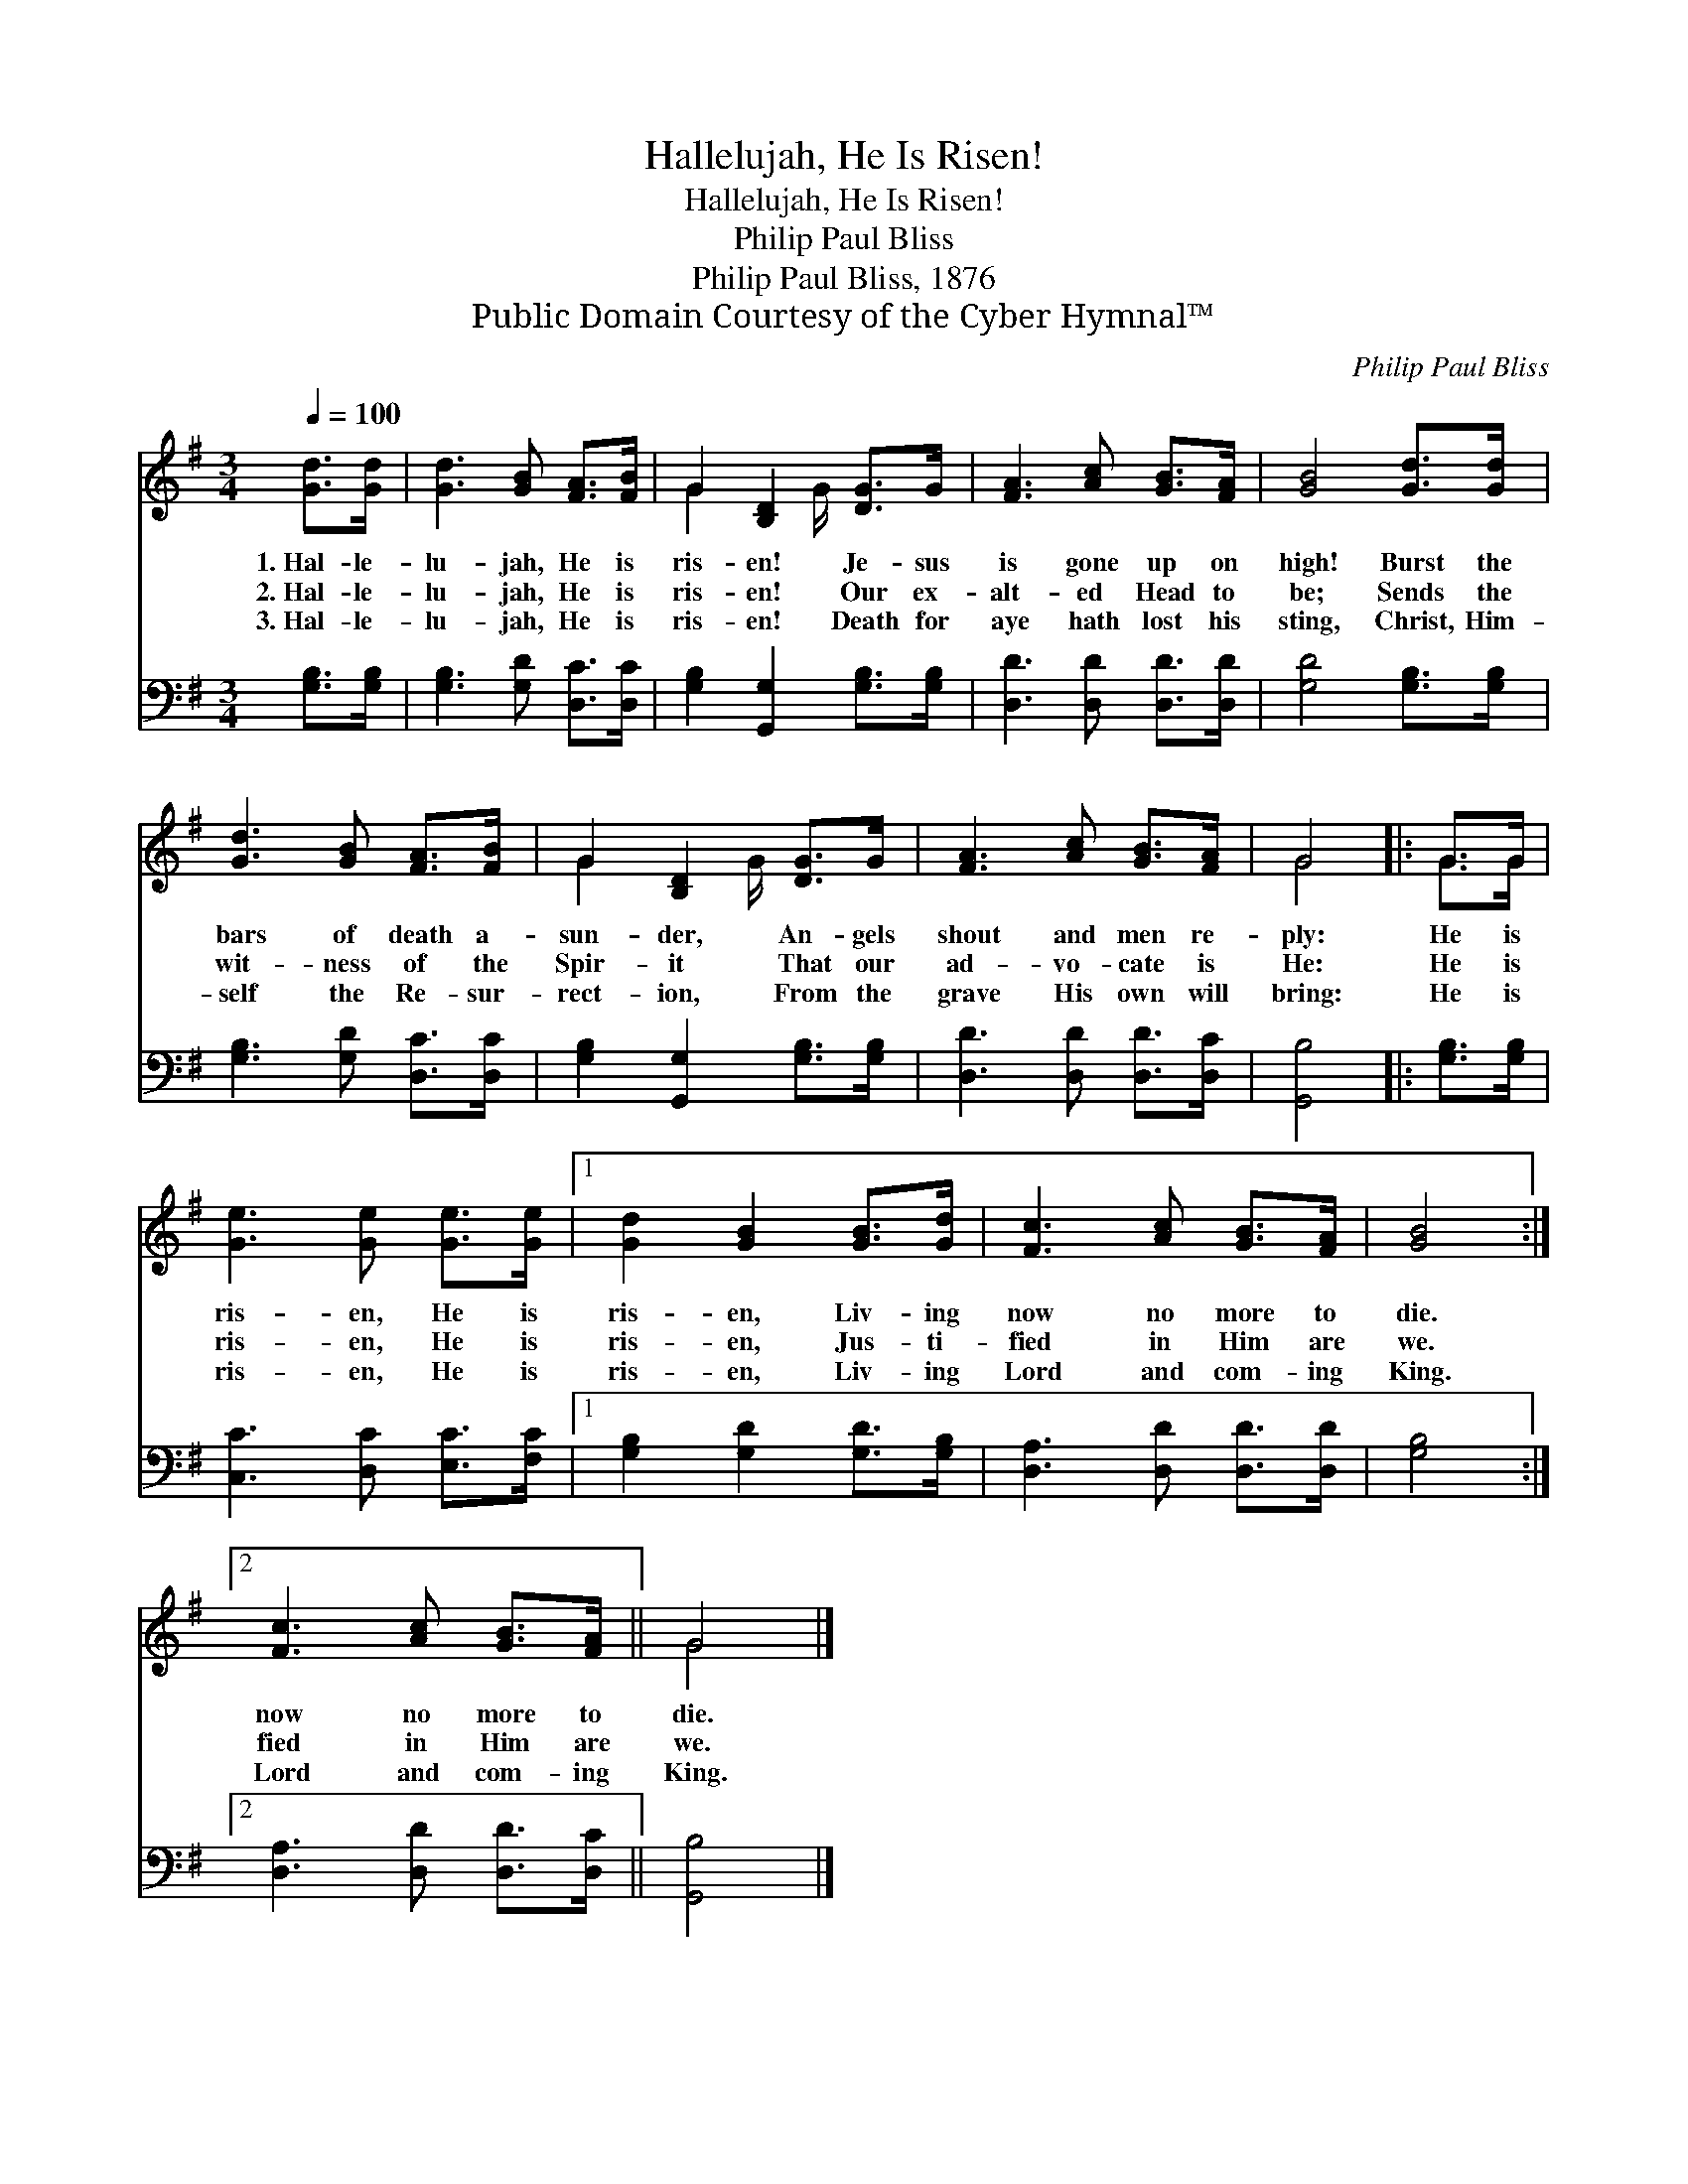 X:1
T:Hallelujah, He Is Risen!
T:Hallelujah, He Is Risen!
T:Philip Paul Bliss
T:Philip Paul Bliss, 1876
T:Public Domain Courtesy of the Cyber Hymnal™
C:Philip Paul Bliss
Z:Public Domain
Z:Courtesy of the Cyber Hymnal™
%%score ( 1 2 ) 3
L:1/8
Q:1/4=100
M:3/4
K:G
V:1 treble 
V:2 treble 
V:3 bass 
V:1
 [Gd]>[Gd] | [Gd]3 [GB] [FA]>[FB] | G2 [B,D]2 [DG]>G | [FA]3 [Ac] [GB]>[FA] | [GB]4 [Gd]>[Gd] | %5
w: 1.~Hal- le-|lu- jah, He is|ris- en! Je- sus|is gone up on|high! Burst the|
w: 2.~Hal- le-|lu- jah, He is|ris- en! Our ex-|alt- ed Head to|be; Sends the|
w: 3.~Hal- le-|lu- jah, He is|ris- en! Death for|aye hath lost his|sting, Christ, Him-|
 [Gd]3 [GB] [FA]>[FB] | G2 [B,D]2 [DG]>G | [FA]3 [Ac] [GB]>[FA] | G4 |: G>G | %10
w: bars of death a-|sun- der, An- gels|shout and men re-|ply:|He is|
w: wit- ness of the|Spir- it That our|ad- vo- cate is|He:|He is|
w: self the Re- sur-|rect- ion, From the|grave His own will|bring:|He is|
 [Ge]3 [Ge] [Ge]>[Ge] |1 [Gd]2 [GB]2 [GB]>[Gd] | [Fc]3 [Ac] [GB]>[FA] | [GB]4 :|2 %14
w: ris- en, He is|ris- en, Liv- ing|now no more to|die.|
w: ris- en, He is|ris- en, Jus- ti-|fied in Him are|we.|
w: ris- en, He is|ris- en, Liv- ing|Lord and com- ing|King.|
 [Fc]3 [Ac] [GB]>[FA] || G4 |] %16
w: now no more to|die.|
w: fied in Him are|we.|
w: Lord and com- ing|King.|
V:2
 x2 | x6 | G2 x3/2 G/ x2 | x6 | x6 | x6 | G2 x3/2 G/ x2 | x6 | G4 |: G>G | x6 |1 x6 | x6 | x4 :|2 %14
 x6 || G4 |] %16
V:3
 [G,B,]>[G,B,] | [G,B,]3 [G,D] [D,C]>[D,C] | [G,B,]2 [G,,G,]2 [G,B,]>[G,B,] | %3
 [D,D]3 [D,D] [D,D]>[D,D] | [G,D]4 [G,B,]>[G,B,] | [G,B,]3 [G,D] [D,C]>[D,C] | %6
 [G,B,]2 [G,,G,]2 [G,B,]>[G,B,] | [D,D]3 [D,D] [D,D]>[D,C] | [G,,B,]4 |: [G,B,]>[G,B,] | %10
 [C,C]3 [D,C] [E,C]>[F,C] |1 [G,B,]2 [G,D]2 [G,D]>[G,B,] | [D,A,]3 [D,D] [D,D]>[D,D] | [G,B,]4 :|2 %14
 [D,A,]3 [D,D] [D,D]>[D,C] || [G,,B,]4 |] %16

